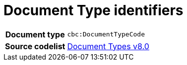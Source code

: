 = Document Type identifiers 


[cols="1,4"]
|===
h| Document type
| `cbc:DocumentTypeCode`
h| Source codelist
|
link:https://docs.peppol.eu/edelivery/codelists/[Document Types v8.0]
|===